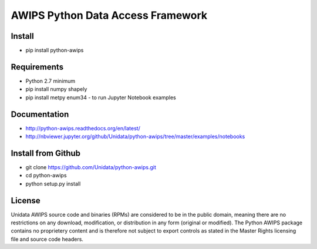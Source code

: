 AWIPS Python Data Access Framework
==================================

|License| |PyPI| |LatestDocs| 

|Travis| |Codacy|

.. |License| image:: https://img.shields.io/pypi/l/python-awips.svg
    :target: https://pypi.python.org/pypi/python-awips/
    :alt: License

.. |PyPI| image:: https://img.shields.io/pypi/v/python-awips.svg
        :target: https://pypi.python.org/pypi/python-awips/
        :alt: PyPI Package

.. |PyPIDownloads| image:: https://img.shields.io/pypi/dm/python-awips.svg
        :target: https://pypi.python.org/pypi/python-awips/
        :alt: PyPI Downloads

.. |LatestDocs| image:: https://readthedocs.org/projects/pip/badge/?version=latest
        :target: http://python-awips.readthedocs.org/en/latest/
        :alt: Latest Doc Build Status

.. |Travis| image:: https://travis-ci.org/Unidata/python-awips.svg?branch=master
        :target: https://travis-ci.org/Unidata/python-awips
        :alt: Travis Build Status

.. |Codacy| image:: https://api.codacy.com/project/badge/Grade/560b27db294449ed9484da1aadeaee91
        :target: https://www.codacy.com/app/mjames/python-awips
        :alt: Codacy issues


Install
-------

- pip install python-awips

Requirements
------------

- Python 2.7 minimum
- pip install numpy shapely
- pip install metpy enum34 - to run Jupyter Notebook examples

Documentation
-------------

* http://python-awips.readthedocs.org/en/latest/
* http://nbviewer.jupyter.org/github/Unidata/python-awips/tree/master/examples/notebooks

Install from Github
-------------------

- git clone https://github.com/Unidata/python-awips.git
- cd python-awips
- python setup.py install


License
-------

Unidata AWIPS source code and binaries (RPMs) are considered to be in the public domain, meaning there are no restrictions on any download, modification, or distribution in any form (original or modified). The Python AWIPS package contains no proprietery content and is therefore not subject to export controls as stated in the Master Rights licensing file and source code headers.
